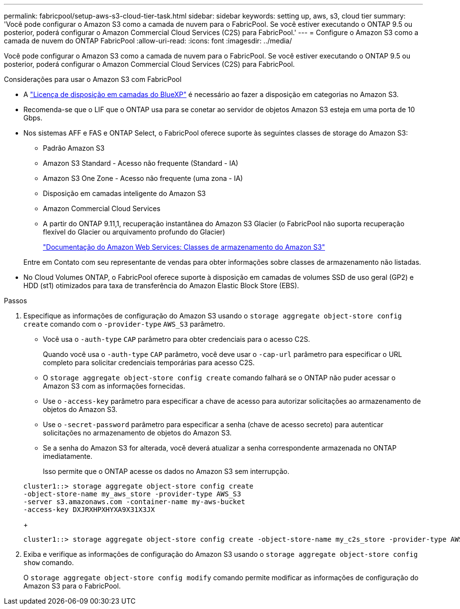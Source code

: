 ---
permalink: fabricpool/setup-aws-s3-cloud-tier-task.html 
sidebar: sidebar 
keywords: setting up, aws, s3, cloud tier 
summary: 'Você pode configurar o Amazon S3 como a camada de nuvem para o FabricPool. Se você estiver executando o ONTAP 9.5 ou posterior, poderá configurar o Amazon Commercial Cloud Services (C2S) para FabricPool.' 
---
= Configure o Amazon S3 como a camada de nuvem do ONTAP FabricPool
:allow-uri-read: 
:icons: font
:imagesdir: ../media/


[role="lead"]
Você pode configurar o Amazon S3 como a camada de nuvem para o FabricPool. Se você estiver executando o ONTAP 9.5 ou posterior, poderá configurar o Amazon Commercial Cloud Services (C2S) para FabricPool.

.Considerações para usar o Amazon S3 com FabricPool
* A link:https://bluexp.netapp.com/cloud-tiering["Licença de disposição em camadas do BlueXP"] é necessário ao fazer a disposição em categorias no Amazon S3.
* Recomenda-se que o LIF que o ONTAP usa para se conetar ao servidor de objetos Amazon S3 esteja em uma porta de 10 Gbps.
* Nos sistemas AFF e FAS e ONTAP Select, o FabricPool oferece suporte às seguintes classes de storage do Amazon S3:
+
** Padrão Amazon S3
** Amazon S3 Standard - Acesso não frequente (Standard - IA)
** Amazon S3 One Zone - Acesso não frequente (uma zona - IA)
** Disposição em camadas inteligente do Amazon S3
** Amazon Commercial Cloud Services
** A partir do ONTAP 9.11,1, recuperação instantânea do Amazon S3 Glacier (o FabricPool não suporta recuperação flexível do Glacier ou arquivamento profundo do Glacier)
+
https://aws.amazon.com/s3/storage-classes/["Documentação do Amazon Web Services: Classes de armazenamento do Amazon S3"]



+
Entre em Contato com seu representante de vendas para obter informações sobre classes de armazenamento não listadas.

* No Cloud Volumes ONTAP, o FabricPool oferece suporte à disposição em camadas de volumes SSD de uso geral (GP2) e HDD (st1) otimizados para taxa de transferência do Amazon Elastic Block Store (EBS).


.Passos
. Especifique as informações de configuração do Amazon S3 usando o `storage aggregate object-store config create` comando com o `-provider-type` `AWS_S3` parâmetro.
+
** Você usa o `-auth-type` `CAP` parâmetro para obter credenciais para o acesso C2S.
+
Quando você usa o `-auth-type` `CAP` parâmetro, você deve usar o `-cap-url` parâmetro para especificar o URL completo para solicitar credenciais temporárias para acesso C2S.

** O `storage aggregate object-store config create` comando falhará se o ONTAP não puder acessar o Amazon S3 com as informações fornecidas.
** Use o `-access-key` parâmetro para especificar a chave de acesso para autorizar solicitações ao armazenamento de objetos do Amazon S3.
** Use o `-secret-password` parâmetro para especificar a senha (chave de acesso secreto) para autenticar solicitações no armazenamento de objetos do Amazon S3.
** Se a senha do Amazon S3 for alterada, você deverá atualizar a senha correspondente armazenada no ONTAP imediatamente.
+
Isso permite que o ONTAP acesse os dados no Amazon S3 sem interrupção.

+
[listing]
----
cluster1::> storage aggregate object-store config create
-object-store-name my_aws_store -provider-type AWS_S3
-server s3.amazonaws.com -container-name my-aws-bucket
-access-key DXJRXHPXHYXA9X31X3JX
----
+
[listing]
----
cluster1::> storage aggregate object-store config create -object-store-name my_c2s_store -provider-type AWS_S3 -auth-type CAP -cap-url https://123.45.67.89/api/v1/credentials?agency=XYZ&mission=TESTACCT&role=S3FULLACCESS -server my-c2s-s3server-fqdn -container my-c2s-s3-bucket
----


. Exiba e verifique as informações de configuração do Amazon S3 usando o `storage aggregate object-store config show` comando.
+
O `storage aggregate object-store config modify` comando permite modificar as informações de configuração do Amazon S3 para o FabricPool.


